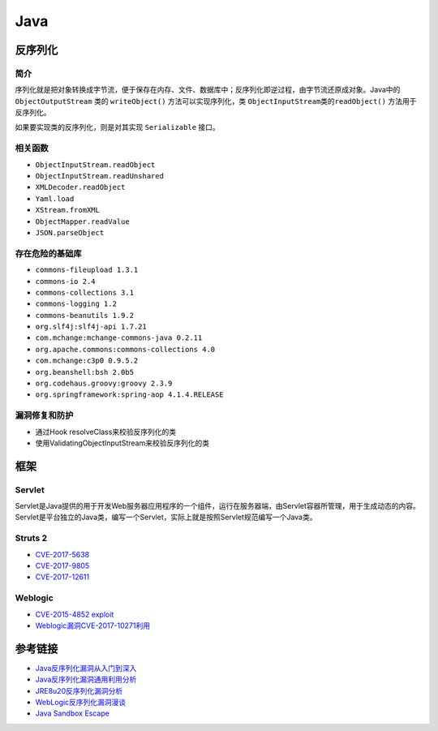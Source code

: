 Java
================================

反序列化
--------------------------------

简介
~~~~~~~~~~~~~~~~~~~~~~~~~~~~~~~~
序列化就是把对象转换成字节流，便于保存在内存、文件、数据库中；反序列化即逆过程，由字节流还原成对象。Java中的 ``ObjectOutputStream`` 类的 ``writeObject()`` 方法可以实现序列化，类 ``ObjectInputStream类的readObject()`` 方法用于反序列化。

如果要实现类的反序列化，则是对其实现 ``Serializable`` 接口。

相关函数
~~~~~~~~~~~~~~~~~~~~~~~~~~~~~~~~
- ``ObjectInputStream.readObject``
- ``ObjectInputStream.readUnshared``
- ``XMLDecoder.readObject``
- ``Yaml.load``
- ``XStream.fromXML``
- ``ObjectMapper.readValue``
- ``JSON.parseObject``

存在危险的基础库
~~~~~~~~~~~~~~~~~~~~~~~~~~~~~~~~
- ``commons-fileupload 1.3.1``
- ``commons-io 2.4``
- ``commons-collections 3.1``
- ``commons-logging 1.2``
- ``commons-beanutils 1.9.2``
- ``org.slf4j:slf4j-api 1.7.21``
- ``com.mchange:mchange-commons-java 0.2.11``
- ``org.apache.commons:commons-collections 4.0``
- ``com.mchange:c3p0 0.9.5.2``
- ``org.beanshell:bsh 2.0b5``
- ``org.codehaus.groovy:groovy 2.3.9``
- ``org.springframework:spring-aop 4.1.4.RELEASE``

漏洞修复和防护
~~~~~~~~~~~~~~~~~~~~~~~~~~~~~~~~
- 通过Hook resolveClass来校验反序列化的类
- 使用ValidatingObjectInputStream来校验反序列化的类

框架
--------------------------------

Servlet
~~~~~~~~~~~~~~~~~~~~~~~~~~~~~~~~
Servlet是Java提供的用于开发Web服务器应用程序的一个组件，运行在服务器端，由Servlet容器所管理，用于生成动态的内容。Servlet是平台独立的Java类，编写一个Servlet，实际上就是按照Servlet规范编写一个Java类。

Struts 2
~~~~~~~~~~~~~~~~~~~~~~~~~~~~~~~~
- `CVE-2017-5638 <https://github.com/immunio/apache-struts2-CVE-2017-5638>`_
- `CVE-2017-9805 <https://github.com/mazen160/struts-pwn_CVE-2017-9805>`_
- `CVE-2017-12611 <https://github.com/brianwrf/S2-053-CVE-2017-12611>`_

Weblogic
~~~~~~~~~~~~~~~~~~~~~~~~~~~~~~~~
- `CVE-2015-4852 exploit <https://github.com/roo7break/serialator>`_
- `Weblogic漏洞CVE-2017-10271利用 <http://webcache.googleusercontent.com/search?q=cache%3AsH7j8TF8uOIJ%3Awww.freebuf.com%2Fvuls%2F160367.html>`_

参考链接
--------------------------------
- `Java反序列化漏洞从入门到深入 <https://mp.weixin.qq.com/s/nNTw3HMnkX63d9ybdx3USQ>`_
- `Java反序列化漏洞通用利用分析 <https://blog.chaitin.cn/2015-11-11_java_unserialize_rce/>`_
- `JRE8u20反序列化漏洞分析 <http://www.freebuf.com/vuls/176672.html>`_
- `WebLogic反序列化漏洞漫谈 <https://www.freebuf.com/articles/web/169770.html>`_
- `Java Sandbox Escape <http://phrack.org/papers/escaping_the_java_sandbox.html>`_
